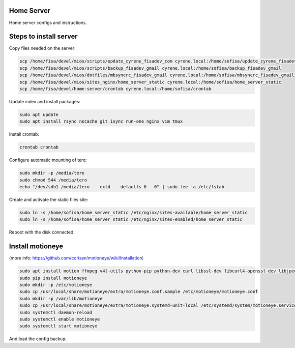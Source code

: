 Home Server
-----------

Home server configs and instructions.

Steps to install server
-----------------------

Copy files needed on the server:

.. code-block::

    scp /home/fisa/devel/mios/scripts/update_cyrene_fisadev_com cyrene.local:/home/sofisa/update_cyrene_fisadev_com
    scp /home/fisa/devel/mios/scripts/backup_fisadev_gmail cyrene.local:/home/sofisa/backup_fisadev_gmail
    scp /home/fisa/devel/mios/dotfiles/mbsyncrc_fisadev_gmail cyrene.local:/home/sofisa/mbsyncrc_fisadev_gmail
    scp /home/fisa/devel/mios/sites_nginx/home_server_static cyrene.local:/home/sofisa/home_server_static
    scp /home/fisa/devel/home-server/crontab cyrene.local:/home/sofisa/crontab


Update index and install packages:

.. code-block::

    sudo apt update
    sudo apt install rsync nocache git isync run-one nginx vim tmux


Install crontab:

.. code-block::

    crontab crontab


Configure automatic mounting of tero:

.. code-block::

    sudo mkdir -p /media/tero
    sudo chmod 544 /media/tero
    echo "/dev/sdb1 /media/tero    ext4    defaults 0   0" | sudo tee -a /etc/fstab


Create and activate the static files site:

.. code-block::

    sudo ln -s /home/sofisa/home_server_static /etc/nginx/sites-available/home_server_static
    sudo ln -s /home/sofisa/home_server_static /etc/nginx/sites-enabled/home_server_static


Reboot with the disk connected.

Install motioneye
-----------------

(more info: https://github.com/ccrisan/motioneye/wiki/Installation)

.. code-block::

    sudo apt install motion ffmpeg v4l-utils python-pip python-dev curl libssl-dev libcurl4-openssl-dev libjpeg-dev
    sudo pip install motioneye
    sudo mkdir -p /etc/motioneye
    sudo cp /usr/local/share/motioneye/extra/motioneye.conf.sample /etc/motioneye/motioneye.conf
    sudo mkdir -p /var/lib/motioneye
    sudo cp /usr/local/share/motioneye/extra/motioneye.systemd-unit-local /etc/systemd/system/motioneye.service
    sudo systemctl daemon-reload
    sudo systemctl enable motioneye
    sudo systemctl start motioneye


And load the config backup.
